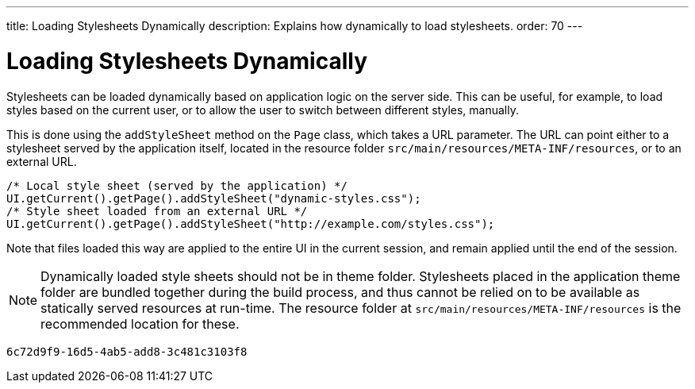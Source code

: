 ---
title: Loading Stylesheets Dynamically
description: Explains how dynamically to load stylesheets.
order: 70
---


= Loading Stylesheets Dynamically

Stylesheets can be loaded dynamically based on application logic on the server side. This can be useful, for example, to load styles based on the current user, or to allow the user to switch between different styles, manually.

This is done using the `addStyleSheet` method on the `Page` class, which takes a URL parameter. The URL can point either to a stylesheet served by the application itself, located in the resource folder `src/main/resources/META-INF/resources`, or to an external URL.

[source,java]
----
/* Local style sheet (served by the application) */
UI.getCurrent().getPage().addStyleSheet("dynamic-styles.css");
/* Style sheet loaded from an external URL */
UI.getCurrent().getPage().addStyleSheet("http://example.com/styles.css");
----

Note that files loaded this way are applied to the entire UI in the current session, and remain applied until the end of the session.

[NOTE]
====
Dynamically loaded style sheets should not be in theme folder. Stylesheets placed in the application theme folder are bundled together during the build process, and thus cannot be relied on to be available as statically served resources at run-time. The resource folder at `src/main/resources/META-INF/resources` is the recommended location for these.
====

[discussion-id]`6c72d9f9-16d5-4ab5-add8-3c481c3103f8`

++++
<style>
[class^=PageHeader-module--descriptionContainer] {display: none;}
</style>
++++
